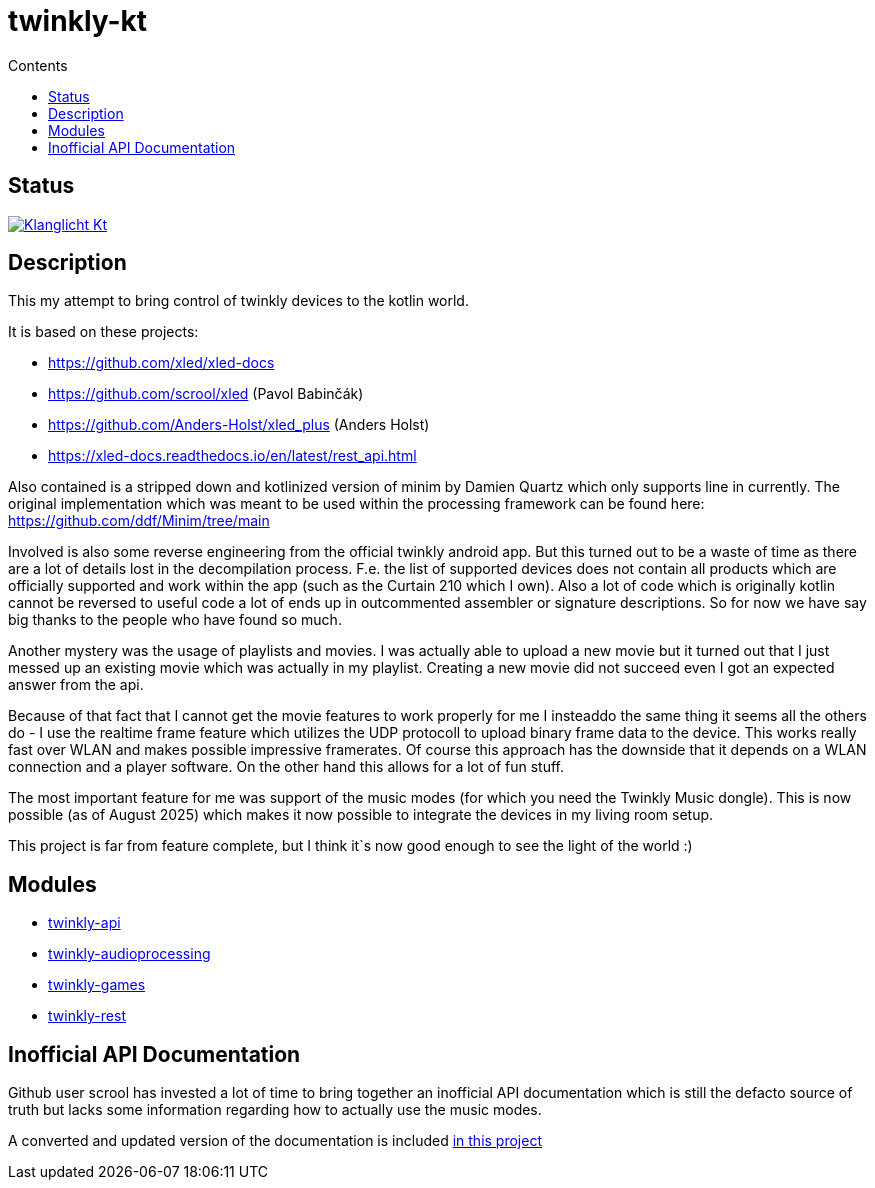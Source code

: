 = twinkly-kt
:doctype: article
:description: Project Documentation for twinkly-kt
:keywords: twinkly, kotlin
:icons: font
:toc:
:toc-title: Contents
:toclevels: 5

== Status

https://github.com/sknull/twinkly-kt/actions/workflows/github-ci.yml[image:https://github.com/sknull/twinkly-kt/actions/workflows/github-ci.yml/badge.svg[Klanglicht Kt]]

== Description

This my attempt to bring control of twinkly devices to the kotlin world.

It is based on these projects:

- https://github.com/xled/xled-docs
- https://github.com/scrool/xled (Pavol Babinčák)
- https://github.com/Anders-Holst/xled_plus (Anders Holst)
- https://xled-docs.readthedocs.io/en/latest/rest_api.html

Also contained is a stripped down and kotlinized version of minim
by Damien Quartz which only supports line in currently.
The original implementation which was meant to be used within the
processing framework can be found here: https://github.com/ddf/Minim/tree/main

Involved is also some reverse engineering from the official twinkly android app.
But this turned out to be a waste of time as there are a lot of details lost in the decompilation process. F.e. the list of supported devices does not contain all products which are officially supported and work within the app (such as the Curtain 210 which I own).
Also a lot of code which is originally kotlin cannot be reversed to useful code a lot of ends up in outcommented assembler or signature descriptions.
So for now we have say big thanks to the people who have found so much.

Another mystery was the usage of playlists and movies. I was actually able to upload a new movie but it turned out that I just messed up an existing movie which was actually in my playlist.
Creating a new movie did not succeed even I got an expected answer from the api.

Because of that fact that I cannot get the movie features to work properly for me I insteaddo the same thing it seems all the others do - I use the realtime frame feature which utilizes the UDP protocoll to upload binary frame data to the device. This works really fast over WLAN and makes possible impressive framerates. Of course this approach has the downside that it depends on a WLAN connection and a player software. On the other hand this allows for a lot of fun stuff.

The most important feature for me was support of the music modes (for which you need the Twinkly Music dongle).
This is now possible (as of August 2025) which makes it now possible to integrate the devices in my living room setup.

This project is far from feature complete, but I think it`s now good enough to see the light of the world :)

== Modules

- link:twinkly-api/Readme.adoc[twinkly-api]
- link:twinkly-audioprocessing/Readme.adoc[twinkly-audioprocessing]
- link:twinkly-games/Readme.adoc[twinkly-games]
- link:twinkly-rest/Readme.adoc[twinkly-rest]

== Inofficial API Documentation

Github user scrool has invested a lot of time to bring together an inofficial API documentation
which is still the defacto source of truth but lacks some information regarding how
to actually use the music modes.

A converted and updated version of the documentation is included link:docs/hardware/twinkly/readme.adoc[in this project]
